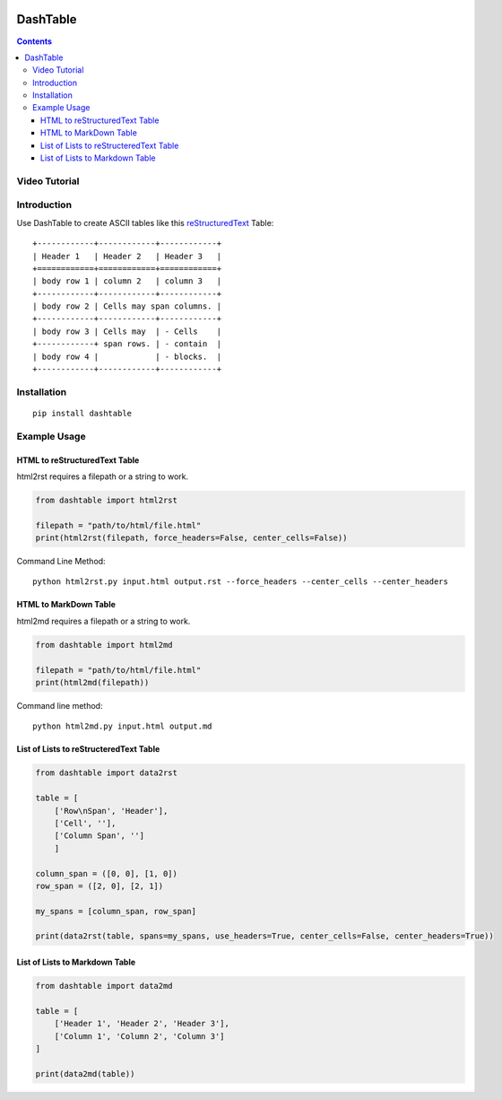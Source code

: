 .. image:: https://img.shields.io/badge/Donate-PayPal-green.svg
    :target: https://www.paypal.com/cgi-bin/webscr?cmd=_s-xclick&hosted_button_id=X9KC9TLLXPQWA

=========
DashTable
=========

.. contents::

Video Tutorial
==============

.. image:: http://i.imgur.com/v1rGCHn.png
    :target: https://www.youtube.com/watch?v=bdcswQq4lIM&feature=youtu.be

Introduction
============

Use DashTable to create ASCII tables like this reStructuredText_ Table:

.. _reStructuredText: http://docutils.sourceforge.net/docs/user/rst/quickref.html#tables

::

    +------------+------------+------------+
    | Header 1   | Header 2   | Header 3   |
    +============+============+============+
    | body row 1 | column 2   | column 3   |
    +------------+------------+------------+
    | body row 2 | Cells may span columns. |
    +------------+------------+------------+
    | body row 3 | Cells may  | - Cells    |
    +------------+ span rows. | - contain  |
    | body row 4 |            | - blocks.  |
    +------------+------------+------------+

Installation
============

::

    pip install dashtable

Example Usage
=============

HTML to reStructuredText Table
------------------------------

html2rst requires a filepath or a string to work.

.. code-block:: python

    from dashtable import html2rst

    filepath = "path/to/html/file.html"
    print(html2rst(filepath, force_headers=False, center_cells=False))


Command Line Method:

::

    python html2rst.py input.html output.rst --force_headers --center_cells --center_headers

HTML to MarkDown Table
----------------------

html2md requires a filepath or a string to work.

.. code-block:: python

    from dashtable import html2md

    filepath = "path/to/html/file.html"
    print(html2md(filepath))

Command line method:

::

    python html2md.py input.html output.md

List of Lists to reStructeredText Table
---------------------------------------

.. code-block:: python

    from dashtable import data2rst

    table = [
        ['Row\nSpan', 'Header'],
        ['Cell', ''],
        ['Column Span', '']
        ]

    column_span = ([0, 0], [1, 0])
    row_span = ([2, 0], [2, 1])

    my_spans = [column_span, row_span]

    print(data2rst(table, spans=my_spans, use_headers=True, center_cells=False, center_headers=True))

List of Lists to Markdown Table
-------------------------------

.. code-block:: python

    from dashtable import data2md

    table = [
        ['Header 1', 'Header 2', 'Header 3'],
        ['Column 1', 'Column 2', 'Column 3']
    ]

    print(data2md(table))
    

